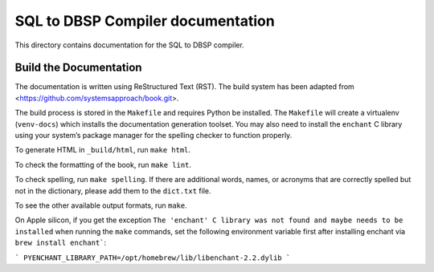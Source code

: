 SQL to DBSP Compiler documentation
==================================

This directory contains documentation for the SQL to DBSP compiler.

Build the Documentation
-----------------------

The documentation is written using ReStructured Text (RST).  The build
system has been adapted from <https://github.com/systemsapproach/book.git>.

The build process is stored in the ``Makefile`` and requires Python be
installed. The ``Makefile`` will create a virtualenv (``venv-docs``) which
installs the documentation generation toolset.  You may also need to
install the ``enchant`` C library using your system’s package manager
for the spelling checker to function properly.

To generate HTML in ``_build/html``,  run ``make html``.

To check the formatting of the book, run ``make lint``.

To check spelling, run ``make spelling``. If there are additional
words, names, or acronyms that are correctly spelled but not in the dictionary,
please add them to the ``dict.txt`` file.

To see the other available output formats, run ``make``.

On Apple silicon, if you get the exception ``The 'enchant' C library was not found and maybe needs to be installed``
when running the ``make`` commands, set the following environment variable first after
installing enchant via ``brew install enchant```:

```
PYENCHANT_LIBRARY_PATH=/opt/homebrew/lib/libenchant-2.2.dylib
```
